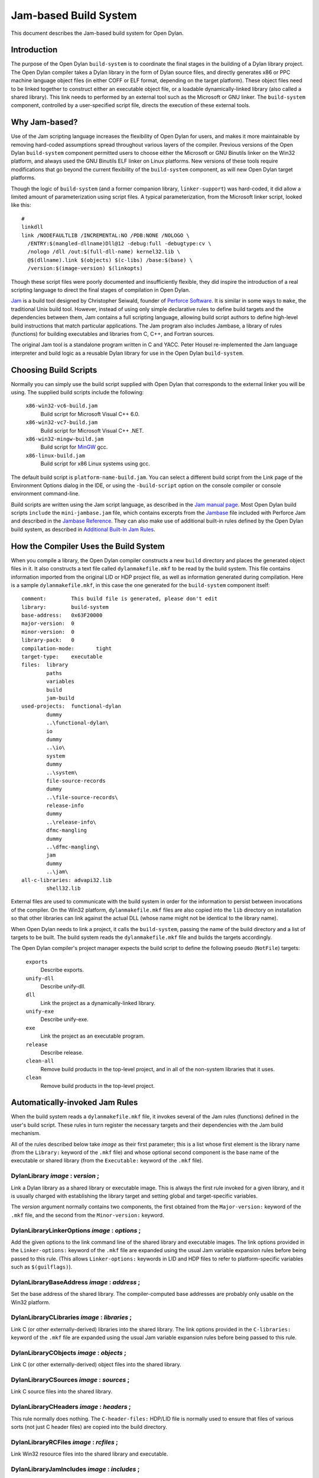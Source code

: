 **********************
Jam-based Build System
**********************

This document describes the Jam-based build system for Open Dylan.

Introduction
============

The purpose of the Open Dylan ``build-system`` is to
coordinate the final stages in the building of a Dylan library project.
The Open Dylan compiler takes a Dylan library in the form of
Dylan source files, and directly generates x86 or PPC machine language
object files (in either COFF or ELF format, depending on the target
platform). These object files need to be linked together to construct
either an executable object file, or a loadable dynamically-linked
library (also called a shared library). This link needs to performed by
an external tool such as the Microsoft or GNU linker. The
``build-system`` component, controlled by a user-specified script file,
directs the execution of these external tools.

Why Jam-based?
==============

Use of the Jam scripting language increases the flexibility of
Open Dylan for users, and makes it more maintainable by
removing hard-coded assumptions spread throughout various layers of the
compiler. Previous versions of the Open Dylan ``build-system``
component permitted users to choose either the Microsoft or GNU Binutils
linker on the Win32 platform, and always used the GNU Binutils ELF
linker on Linux platforms. New versions of these tools require
modifications that go beyond the current flexibility of the
``build-system`` component, as will new Open Dylan target
platforms.

Though the logic of ``build-system`` (and a former companion library,
``linker-support``) was hard-coded, it did allow a limited amount of
parameterization using script files. A typical parameterization, from
the Microsoft linker script, looked like this::

    #
    linkdll
    link /NODEFAULTLIB /INCREMENTAL:NO /PDB:NONE /NOLOGO \
      /ENTRY:$(mangled-dllname)Dll@12 -debug:full -debugtype:cv \
      /nologo /dll /out:$(full-dll-name) kernel32.lib \
      @$(dllname).link $(objects) $(c-libs) /base:$(base) \
      /version:$(image-version) $(linkopts)

Though these script files were poorly documented and insufficiently
flexible, they did inspire the introduction of a real scripting language
to direct the final stages of compilation in Open Dylan.

`Jam <http://www.perforce.com/jam/jam.html>`_ is a build tool designed
by Christopher Seiwald, founder of `Perforce
Software <http://www.perforce.com/>`_. It is similar in some ways to
``make``, the traditional Unix build tool. However, instead of using
only simple declarative rules to define build targets and the
dependencies between them, Jam contains a full scripting language,
allowing build script authors to define high-level build instructions
that match particular applications. The Jam program also includes
Jambase, a library of rules (functions) for building executables and
libraries from C, C++, and Fortran sources.

The original Jam tool is a standalone program written in C and YACC.
Peter Housel re-implemented the Jam language interpreter and build logic
as a reusable Dylan library for use in the Open Dylan
``build-system``.

Choosing Build Scripts
======================

Normally you can simply use the build script supplied with Open Dylan
that corresponds to the external linker you will be using. The
supplied build scripts include the following:

 ``x86-win32-vc6-build.jam``
    Build script for Microsoft Visual C++ 6.0.
 ``x86-win32-vc7-build.jam``
    Build script for Microsoft Visual C++ .NET.
 ``x86-win32-mingw-build.jam``
    Build script for `MinGW <http://www.mingw.org/>`_ gcc.
 ``x86-linux-build.jam``
    Build script for x86 Linux systems using gcc.

The default build script is ``platform-name-build.jam``. You can select
a different build script from the Link page of the Environment Options
dialog in the IDE, or using the ``-build-script`` option on the console
compiler or console environment command-line.

Build scripts are written using the Jam script language, as described in
the `Jam manual
page <http://public.perforce.com/public/jam/src/Jam.html>`_. Most
Open Dylan build scripts ``include`` the ``mini-jambase.jam``
file, which contains excerpts from the
`Jambase <http://public.perforce.com/public/jam/src/Jambase>`_ file
included with Perforce Jam and described in the `Jambase
Reference <http://public.perforce.com/public/jam/src/Jambase.html>`_.
They can also make use of additional built-in rules defined by the
Open Dylan build system, as described in `Additional Built-In Jam Rules`_.

How the Compiler Uses the Build System
======================================

When you compile a library, the Open Dylan compiler constructs
a new ``build`` directory and places the generated object files in it.
It also constructs a text file called ``dylanmakefile.mkf`` to be read
by the build system. This file contains information imported from the
original LID or HDP project file, as well as information generated
during compilation. Here is a sample ``dylanmakefile.mkf``, in this case
the one generated for the ``build-system`` component itself:

::

    comment:        This build file is generated, please don't edit
    library:        build-system
    base-address:   0x63F20000
    major-version:  0
    minor-version:  0
    library-pack:   0
    compilation-mode:       tight
    target-type:    executable
    files:  library
            paths
            variables
            build
            jam-build
    used-projects:  functional-dylan
            dummy
            ..\functional-dylan\
            io
            dummy
            ..\io\
            system
            dummy
            ..\system\
            file-source-records
            dummy
            ..\file-source-records\
            release-info
            dummy
            ..\release-info\
            dfmc-mangling
            dummy
            ..\dfmc-mangling\
            jam
            dummy
            ..\jam\
    all-c-libraries: advapi32.lib
            shell32.lib

External files are used to communicate with the build system in order
for the information to persist between invocations of the compiler. On
the Win32 platform, ``dylanmakefile.mkf`` files are also copied into the
``lib`` directory on installation so that other libraries can link
against the actual DLL (whose name might not be identical to the library
name).

When Open Dylan needs to link a project, it calls the
``build-system``, passing the name of the build directory and a list of
targets to be built. The build system reads the ``dylanmakefile.mkf``
file and builds the targets accordingly.

The Open Dylan compiler's project manager expects the build
script to define the following pseudo (``NotFile``) targets:

 ``exports``
    Describe exports.
 ``unify-dll``
    Describe unify-dll.
 ``dll``
    Link the project as a dynamically-linked library.
 ``unify-exe``
    Describe unify-exe.
 ``exe``
    Link the project as an executable program.
 ``release``
    Describe release.
 ``clean-all``
    Remove build products in the top-level project, and in all of the
    non-system libraries that it uses.
 ``clean``
    Remove build products in the top-level project.

Automatically-invoked Jam Rules
===============================

When the build system reads a ``dylanmakefile.mkf`` file, it invokes
several of the Jam rules (functions) defined in the user's build script.
These rules in turn register the necessary targets and their
dependencies with the Jam build mechanism.

All of the rules described below take *image* as their first parameter;
this is a list whose first element is the library name (from the
``Library:`` keyword of the ``.mkf`` file) and whose optional second
component is the base name of the executable or shared library (from the
``Executable:`` keyword of the ``.mkf`` file).

DylanLibrary *image* : *version* ;
----------------------------------

Link a Dylan library as a shared library or executable image. This is
always the first rule invoked for a given library, and it is usually
charged with establishing the library target and setting global and
target-specific variables.

The *version* argument normally contains two components, the first
obtained from the ``Major-version:`` keyword of the ``.mkf`` file, and
the second from the ``Minor-version:`` keyword.

DylanLibraryLinkerOptions *image* : *options* ;
-----------------------------------------------

Add the given options to the link command line of the shared library and
executable images. The link options provided in the ``Linker-options:``
keyword of the ``.mkf`` file are expanded using the usual Jam variable
expansion rules before being passed to this rule. (This allows
``Linker-options:`` keywords in LID and HDP files to refer to
platform-specific variables such as ``$(guilflags)``).

DylanLibraryBaseAddress *image* : *address* ;
---------------------------------------------

Set the base address of the shared library. The compiler-computed base
addresses are probably only usable on the Win32 platform.

DylanLibraryCLibraries *image* : *libraries* ;
----------------------------------------------

Link C (or other externally-derived) libraries into the shared library.
The link options provided in the ``C-libraries:`` keyword of the
``.mkf`` file are expanded using the usual Jam variable expansion rules
before being passed to this rule.

DylanLibraryCObjects *image* : *objects* ;
------------------------------------------

Link C (or other externally-derived) object files into the shared
library.

DylanLibraryCSources *image* : *sources* ;
------------------------------------------

Link C source files into the shared library.

DylanLibraryCHeaders *image* : *headers* ;
------------------------------------------

This rule normally does nothing. The ``C-header-files:`` HDP/LID file is
normally used to ensure that files of various sorts (not just C header
files) are copied into the build directory.

DylanLibraryRCFiles *image* : *rcfiles* ;
-----------------------------------------

Link Win32 resource files into the shared library and executable.

DylanLibraryJamIncludes *image* : *includes* ;
----------------------------------------------

Not yet implemented.

DylanLibraryUses *image* : *library* : *dir* ;
----------------------------------------------

Link other Dylan libraries into the shared library. The *library*
argument gives the name of the other library, and the *dir* argument
gives the name of the other library's build directory. If *dir* is
``system``, then the library is an installed system library.

Additional Built-In Jam Rules
=============================

The build system defines the following additional built-in rules.

IncludeMKF *includes* ;
-----------------------

Read each of the given ``.mkf`` files and invoke Jam rules as described
in `Automatically-invoked Jam Rules`_.

DFMCMangle *name* ;
-------------------

Mangle the given *name* according to the Open Dylan compiler's
mangling rules. If *name* has a single component, it is considered to be
a raw name; if there are three components they correspond to the
variable-name, module-name, and library-name respectively.

Editing Jam Files
=================

An Emacs major mode for Jam files can be found
`here <http://www.tenfoot.dsl.pipex.com/emacs/jam-mode.el>`_.
